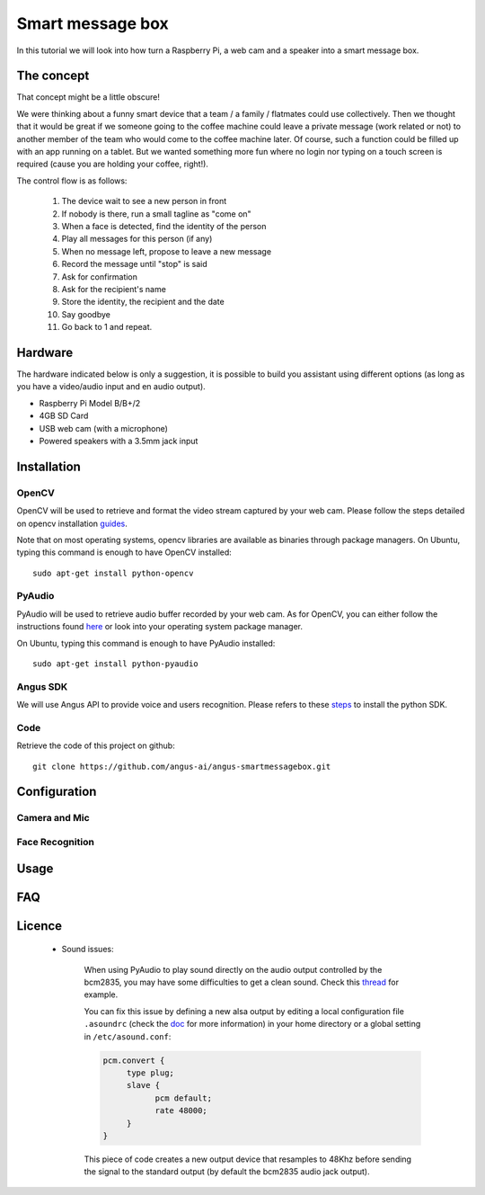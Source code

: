 Smart message box
=================

In this tutorial we will look into how turn a Raspberry Pi, a web cam and a speaker into a smart message box.

The concept
-----------

That concept might be a little obscure!

We were thinking about a funny smart device that a team / a family / flatmates could use collectively.
Then we thought that it would be great if we someone going to the coffee machine could leave a private message (work related or not) to another member of the team who would come to the coffee machine later. Of course, such a function could be filled up with an app running on a tablet. But we wanted something more fun
where no login nor typing on a touch screen is required (cause you are holding your coffee, right!).

The control flow is as follows:

 1. The device wait to see a new person in front
 2. If nobody is there, run a small tagline as "come on"
 3. When a face is detected, find the identity of the person
 4. Play all messages for this person (if any)
 5. When no message left, propose to leave a new message
 6. Record the message until "stop" is said
 7. Ask for confirmation
 8. Ask for the recipient's name
 9. Store the identity, the recipient and the date
 10. Say goodbye
 11. Go back to 1 and repeat.

Hardware
--------

The hardware indicated below is only a suggestion, it is possible to build you assistant using different options (as long as you have a video/audio input and en audio output).


* Raspberry Pi Model B/B+/2
* 4GB SD Card
* USB web cam (with a microphone)
* Powered speakers with a 3.5mm jack input

Installation
------------

OpenCV
++++++

OpenCV will be used to retrieve and format the video stream captured by your web cam.
Please follow the steps detailed on opencv installation `guides`_.

Note that on most operating systems, opencv libraries are available as binaries through package managers.
On Ubuntu, typing this command is enough to have OpenCV installed::

	sudo apt-get install python-opencv

.. _guides: http://docs.opencv.org/doc/tutorials/introduction/table_of_content_introduction/table_of_content_introduction.html


PyAudio
+++++++

PyAudio will be used to retrieve audio buffer recorded by your web cam.
As for OpenCV, you can either follow the instructions found `here`_ or look into your operating system package manager.

On Ubuntu, typing this command is enough to have PyAudio installed::

	sudo apt-get install python-pyaudio

.. _here: https://people.csail.mit.edu/hubert/pyaudio/

Angus SDK
+++++++++

We will use Angus API to provide voice and users recognition.
Please refers to these `steps`_ to install the python SDK.

.. _steps: http://angus-doc.readthedocs.org/en/latest/getting-started/python.html#install-the-angus-sdk


Code
++++

Retrieve the code of this project on github::

  git clone https://github.com/angus-ai/angus-smartmessagebox.git



Configuration
-------------

Camera and Mic
++++++++++++++

Face Recognition
++++++++++++++++

Usage
-----

FAQ
---

Licence
-------
 * Sound issues:

	When using PyAudio to play sound directly on the audio output
	controlled by the bcm2835, you may have some difficulties to
	get a clean sound. Check this `thread
	<https://github.com/raspberrypi/linux/issues/994>`_ for example.

	You can fix this issue by defining a
	new alsa output by editing a local configuration file ``.asoundrc``
	(check the `doc
	<http://www.alsa-project.org/main/index.php/Asoundrc>`_ for more
	information) in your
	home directory or a global setting in ``/etc/asound.conf``:

	.. code-block:: bash

	    pcm.convert {
	         type plug;
	         slave {
	               pcm default;
	               rate 48000;
	         }
	    }

	This piece of code creates a new output device that resamples to 48Khz before sending the signal to the standard output (by default
	the bcm2835 audio jack output).


